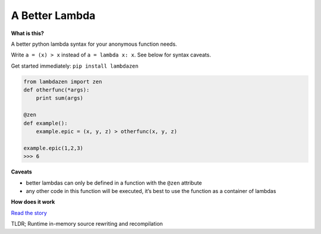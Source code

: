 A Better Lambda
~~~~~~~~~~~~~~~

|Build Status|

**What is this?**

A better python lambda syntax for your anonymous function needs.

Write ``a = (x) > x`` instead of ``a = lambda x: x``. See below for
syntax caveats.

Get started immediately: ``pip install lambdazen``

.. code:: python

    from lambdazen import zen
    def otherfunc(*args):
        print sum(args)

    @zen
    def example():
        example.epic = (x, y, z) > otherfunc(x, y, z)

    example.epic(1,2,3)
    >>> 6

**Caveats**

-  better lambdas can only be defined in a function with the ``@zen``
   attribute
-  any other code in this function will be executed, it’s best to use
   the function as a container of lambdas

**How does it work**

`Read the story`_

TLDR; Runtime in-memory source rewriting and recompilation

.. _Read the story: https://github.com/brthornbury/lambdazen/blob/master/HowItWorks.md

.. |Build Status| image:: https://travis-ci.org/brthornbury/lambdazen.svg?branch=master
   :target: https://travis-ci.org/brthornbury/lambdazen